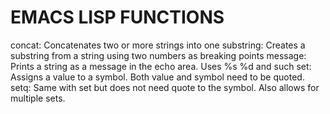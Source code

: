 * EMACS LISP FUNCTIONS

concat: Concatenates two or more strings into one
substring: Creates a substring from a string using two numbers as breaking points
message: Prints a string as a message in the echo area. Uses %s %d and such
set: Assigns a value to a symbol. Both value and symbol need to be quoted.
setq: Same with set but does not need quote to the symbol. Also allows for multiple sets.


